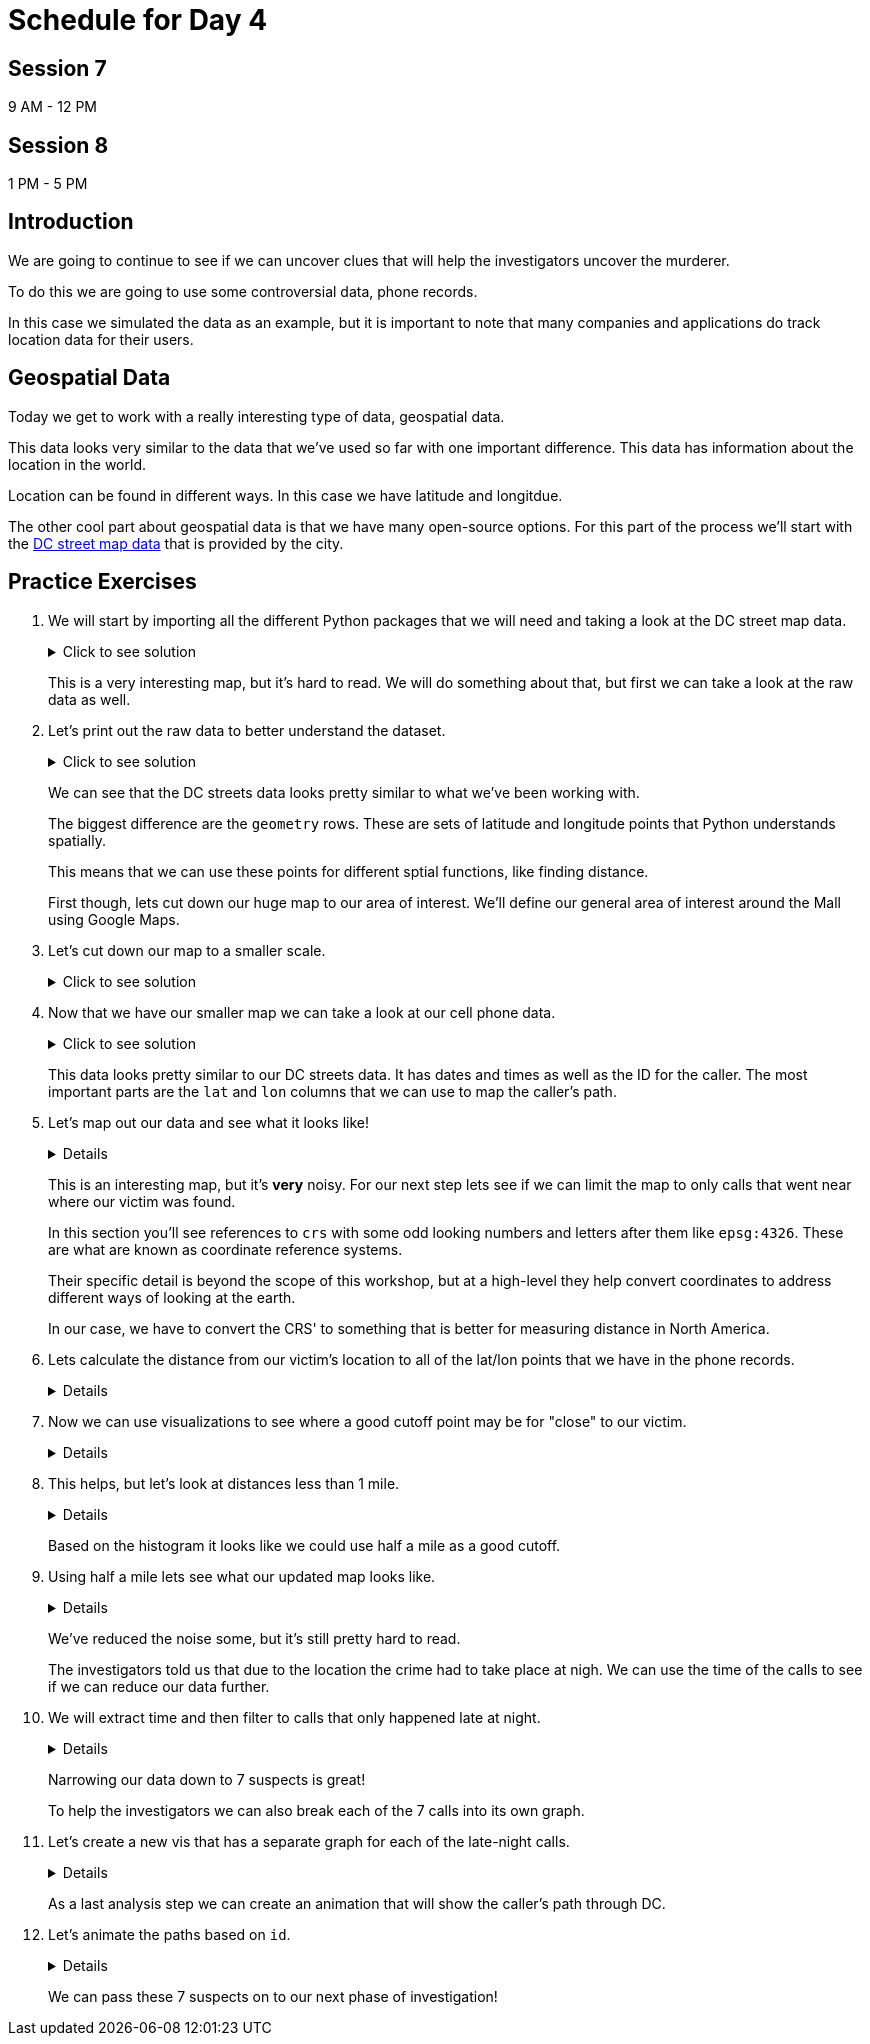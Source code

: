 # Schedule for Day 4

## Session 7
9 AM - 12 PM

## Session 8
1 PM - 5 PM

== Introduction

We are going to continue to see if we can uncover clues that will help the investigators uncover the murderer. 

To do this we are going to use some controversial data, phone records. 

In this case we simulated the data as an example, but it is important to note that many companies and applications do track location data for their users. 

== Geospatial Data

Today we get to work with a really interesting type of data, geospatial data. 

This data looks very similar to the data that we've used so far with one important difference. This data has information about the location in the world. 

Location can be found in different ways. In this case we have latitude and longitdue. 

The other cool part about geospatial data is that we have many open-source options. For this part of the process we'll start with the https://opendata.dc.gov/datasets/e8299c86b4014f109fedd7e95ae20d52/explore?location=38.893696%2C-77.019147%2C12.42[DC street map data] that is provided by the city.  

== Practice Exercises

. We will start by importing all the different Python packages that we will need and taking a look at the DC street map data.
+
.Click to see solution
[%collapsible]
====
[source, python]
----
import pandas as pd
import geopandas as gpd
import matplotlib.pyplot as plt
import random
import numpy as np

from datetime import datetime, timedelta
from shapely.geometry import Point, Polygon
----

[source, python]
----
dc_streets = gpd.read_file('../data/dc_roads/Roads.shp')
----

[source, python]
----
fig, ax = plt.subplots(figsize = (15,12))

dc_streets.plot(ax = ax)

plt.show()
plt.close('all')
----

image::dc_streets.png[High Level View of the Streets of DC, width=792, height=500, loading=lazy, title="High Level View of the Streets of DC"]

====
+
This is a very interesting map, but it's hard to read. We will do something about that, but first we can take a look at the raw data as well. 
+
. Let's print out the raw data to better understand the dataset.
+
.Click to see solution
[%collapsible]
====
[source,python]
----
print(dc_streets.head())
----

----
   FEATURECOD   DESCRIPTIO  CAPTUREYEA CAPTUREACT     GIS_ID  OBJECTID  \
0        1060        Alley  2015-04-24          E  RoadPly_1         1   
1        1065  Paved Drive  2015-04-24          E  RoadPly_2         2   
2        1070  Parking Lot  2015-04-24          E  RoadPly_3         3   
3        1050         Road  2015-04-24          E  RoadPly_4         4   
4        1050         Road  2015-04-24          E  RoadPly_5         5   

   SHAPEAREA  SHAPELEN                                           geometry  
0          0         0  POLYGON ((-77.07695 38.92945, -77.07686 38.929...  
1          0         0  POLYGON ((-77.07839 38.93672, -77.07839 38.936...  
2          0         0  POLYGON ((-77.07602 38.94230, -77.07613 38.942...  
3          0         0  POLYGON ((-77.07870 38.94405, -77.07870 38.943...  
4          0         0  POLYGON ((-77.07542 38.92373, -77.07543 38.923...  
----
====
+
We can see that the DC streets data looks pretty similar to what we've been working with. 
+
The biggest difference are the `geometry` rows. These are sets of latitude and longitude points that Python understands spatially. 
+
This means that we can use these points for different sptial functions, like finding distance. 
+
First though, lets cut down our huge map to our area of interest. We'll define our general area of interest around the Mall using Google Maps. 
+
. Let's cut down our map to a smaller scale. 
+
.Click to see solution
[%collapsible]
====
[source,python]
----
area_of_interest = [-77.062859, 38.880868, -76.982087, 38.915758]

smaller_map = gpd.clip(dc_streets, area_of_interest)
----

[source,python]
----
fig, ax = plt.subplots(figsize = (15,15))

smaller_map.plot(ax = ax)
plt.plot(-76.9926056723681, 38.90839920511692, c='orange', marker="*", markersize=30)

plt.show()
plt.close('all')
----

image::day4_img2.png[Focused View of DC Streets, width=792, height=500, loading=lazy, title="Focused View of DC Streets"]

====
+
. Now that we have our smaller map we can take a look at our cell phone data. 
+
.Click to see solution
[%collapsible]
====
[source,python]
----
cell_phone_data = gpd.read_file('../data/cell_phone_records.geojson')
print(cell_phone_data.head())
----

----
                     date  id        lat        lon  \
0 2022-05-02 00:17:14.404   0  38.890393 -77.011107   
1 2022-05-02 00:27:14.404   0  38.905440 -76.982952   
2 2022-05-02 00:37:14.404   0  38.901316 -76.991544   
3 2022-05-02 00:47:14.404   0  38.908996 -77.048789   
4 2022-05-02 00:57:14.404   0  38.893913 -77.032013   

                     geometry  
0  POINT (-77.01111 38.89039)  
1  POINT (-76.98295 38.90544)  
2  POINT (-76.99154 38.90132)  
3  POINT (-77.04879 38.90900)  
4  POINT (-77.03201 38.89391)  
----

====
+
This data looks pretty similar to our DC streets data. It has dates and times as well as the ID for the caller. The most important parts are the `lat` and `lon` columns that we can use to map the caller's path. 
+
. Let's map out our data and see what it looks like!
+
[%collapsible]
====
[source,python]
----
n = len(cell_phone_data['id'].unique())
color = iter(plt.cm.rainbow(np.linspace(0, 1, n)))

fig, ax1 = plt.subplots(1, 1, figsize=(15, 8))

smaller_map.plot(ax = ax1)
plt.plot(-76.9926056723681, 38.90839920511692, c='orange', marker="*", markersize=30)

for i in range(0, cell_phone_data['id'].max()):
    person = cell_phone_data.loc[cell_phone_data['id'] == i].sort_values(by='date')
    plt.plot(person['lon'], person['lat'], c=next(color), linestyle='--')

plt.show()
plt.close('all')
----

image::day4_img3.png[Map of DC with Phone Paths, width=792, height=500, loading=lazy, title="Map of DC with Phone Paths"]

====
+
This is an interesting map, but it's *very* noisy. For our next step lets see if we can limit the map to only calls that went near where our victim was found. 
+
In this section you'll see references to `crs` with some odd looking numbers and letters after them like `epsg:4326`. These are what are known as coordinate reference systems. 
+
Their specific detail is beyond the scope of this workshop, but at a high-level they help convert coordinates to address different ways of looking at the earth. 
+
In our case, we have to convert the CRS' to something that is better for measuring distance in North America. 
+
. Lets calculate the distance from our victim's location to all of the lat/lon points that we have in the phone records. 
+
[%collapsible]
====
[source,python]
----
starting_point = gpd.GeoSeries([Point(-77.03718028811417, 38.88978312185629) for i in range(len(cell_phone_data))], crs='epsg:4326')

cell_phone_data = cell_phone_data.to_crs('EPSG:32633')
starting_point = starting_point.to_crs('EPSG:32633')

cell_phone_data['distance'] = cell_phone_data.distance(starting_point)

cell_phone_data['distance_miles'] = cell_phone_data['distance'] * 0.000621371

print(cell_phone_data[cell_phone_data['distance_miles'] < 1])
----

----
                       date  id        lat        lon  \
4   2022-05-02 00:57:14.404   0  38.893913 -77.032013   
10  2022-05-02 01:57:14.404   0  38.881946 -77.035672   
12  2022-05-02 02:17:14.404   0  38.892572 -77.026673   
18  2022-05-02 03:17:14.404   0  38.886712 -77.041343   
22  2022-05-02 03:57:14.404   0  38.885509 -77.046967   
..                      ...  ..        ...        ...   
758 2022-05-01 20:30:00.000  25  38.896051 -77.043628   
762 2022-05-01 21:10:00.000  25  38.889835 -77.040619   
763 2022-05-01 21:20:00.000  25  38.892248 -77.036607   
766 2022-05-01 21:50:00.000  25  38.895527 -77.029528   
767 2022-05-01 22:00:00.000  25  38.892288 -77.033660   

                              geometry     distance  distance_miles  
4    POINT (-6130636.381 10277516.684)  1016.764717        0.631788  
10   POINT (-6132711.509 10278137.551)  1395.192331        0.866932  
12   POINT (-6130913.298 10276796.415)  1526.595396        0.948582  
18   POINT (-6131829.871 10278869.453)   787.591153        0.489386  
22   POINT (-6131997.658 10279654.020)  1542.512663        0.958473  
..                                 ...          ...             ...  
758  POINT (-6130170.922 10279090.606)  1415.560118        0.879588  
762  POINT (-6131286.540 10278738.958)   473.128919        0.293989  
763  POINT (-6130893.552 10278164.074)   441.023789        0.274039  
766  POINT (-6130371.878 10277159.468)  1459.603516        0.906955  
767  POINT (-6130909.354 10277758.863)   654.950097        0.406967  
----
====
+
. Now we can use visualizations to see where a good cutoff point may be for "close" to our victim. 
+
[%collapsible]
====
[source,python]
----
fix, ax1 = plt.subplots(1, 1, figsize=(8,6))

ax1 = plt.hist(cell_phone_data['distance_miles'], bins=25)

plt.show()
plt.close('all')
----

image::day4_img4.png[Histogram of Distance from Point of Interest, width=792, height=500, loading=lazy, title="Histogram of Distance from Point of Interest"]

====
+
. This helps, but let's look at distances less than 1 mile. 
+
[%collapsible]
====
[source,python]
----
fix, ax1 = plt.subplots(1, 1, figsize=(8,6))

ax1 = plt.hist(cell_phone_data.loc[cell_phone_data['distance_miles'] < 1]['distance_miles'], bins=25)

plt.show()
plt.close('all')
----

image::day4_img5.png[Histogram of Distance from Point of Interest < 1 Mile, width=792, height=500, loading=lazy, title="Histogram of Distance from Point of Interest < 1 Mile"]

====
+
Based on the histogram it looks like we could use half a mile as a good cutoff. 
+
. Using half a mile lets see what our updated map looks like. 
+
[%collapsible]
====
[source,python]
----
id_of_interest = cell_phone_data.loc[cell_phone_data['distance_miles'] < 0.5]['id'].unique()
cell_phone_data['close_point'] = cell_phone_data['id'].isin(id_of_interest)
cell_phone_data_reduced = cell_phone_data.loc[cell_phone_data['close_point'] == True].reset_index()
----

[source,python]
----
n = len(cell_phone_data_reduced['id'].unique())
color_1 = iter(plt.cm.rainbow(np.linspace(0, 1, n)))

fig, ax1 = plt.subplots(1, 1, figsize=(15, 8))

smaller_map.plot(ax = ax1)
plt.plot(-76.9926056723681, 38.90839920511692, c='orange', marker="*", markersize=30)

for i in cell_phone_data_reduced['id'].unique():
    person = cell_phone_data_reduced.loc[cell_phone_data_reduced['id'] == i].sort_values(by='date')
    plt.plot(person['lon'], person['lat'], c=next(color_1), linestyle='--')

plt.show()
plt.close('all')
----

image::day4_img6.png[DC Street Map with Distance Filtered Call Routes, width=792, height=500, loading=lazy, title="DC Street Map with Distance Filtered Call Routes"]

====
+
We've reduced the noise some, but it's still pretty hard to read. 
+
The investigators told us that due to the location the crime had to take place at nigh. We can use the time of the calls to see if we can reduce our data further. 
+
. We will extract time and then filter to calls that only happened late at night. 
+
[%collapsible]
====
[source,python]
----
cell_phone_data_reduced['hour'] = cell_phone_data_reduced['date'].apply(lambda x: x.hour)
cell_phone_data_reduced['minute'] = cell_phone_data_reduced['date'].apply(lambda x: x.minute)
cell_phone_data_reduced.head()
----

----
   index                    date  id        lat        lon  \
0      0 2022-05-02 00:17:14.404   0  38.890393 -77.011107   
1      1 2022-05-02 00:27:14.404   0  38.905440 -76.982952   
2      2 2022-05-02 00:37:14.404   0  38.901316 -76.991544   
3      3 2022-05-02 00:47:14.404   0  38.908996 -77.048789   
4      4 2022-05-02 00:57:14.404   0  38.893913 -77.032013   

                            geometry     distance  distance_miles  \
0  POINT (-6131415.531 10274679.579)  3588.816997        2.229987   
1  POINT (-6128984.462 10270666.938)  7951.698847        4.940955   
2  POINT (-6129644.341 10271886.629)  6597.517065        4.099506   
3  POINT (-6127856.245 10279670.550)  3739.428950        2.323573   
4  POINT (-6130636.381 10277516.684)  1016.764717        0.631788   

   close_point  hour  minute  
0         True     0      17  
1         True     0      27  
2         True     0      37  
3         True     0      47  
4         True     0      57  
----

Now that we have `hour` and `minute` extracted lets filter our data to calls between 11 PM and 4 AM and map them.

[source,python]
----
cell_phone_data_reduced_night = cell_phone_data_reduced.loc[(cell_phone_data_reduced['hour'] > 23) | (cell_phone_data_reduced['hour'] < 4)]

id_count = cell_phone_data_reduced_night['id'].unique()
print("We have {} late night IDs".format(len(id_count)))
----

----
We have 7 late night IDs
----

[source,python]
----
cell_phone_data['final_id'] = cell_phone_data['id'].isin(id_count)
final_data = cell_phone_data.loc[cell_phone_data['final_id'] == True].reset_index()
----

[source,python]
----
n = len(final_data['id'].unique())
color_1 = iter(plt.cm.rainbow(np.linspace(0, 1, n)))

fig, ax1 = plt.subplots(1, 1, figsize=(15, 8))

smaller_map.plot(ax = ax1)
plt.plot(-76.9926056723681, 38.90839920511692, c='orange', marker="*", markersize=30)

for i in final_data['id'].unique():
    person = final_data.loc[final_data['id'] == i].sort_values(by='date')
    plt.plot(person['lon'], person['lat'], c=next(color_1), linestyle='--', label="caller {}".format(i))

plt.legend()
plt.show()
plt.close('all')
----

image::day4_img7.png[DC Street Map with Calls Filtered by Time, width=792, height=500, loading=lazy, title="DC Street Map with Calls Filtered by Time"]

====
+
Narrowing our data down to 7 suspects is great!
+
To help the investigators we can also break each of the 7 calls into its own graph.
+
. Let's create a new vis that has a separate graph for each of the late-night calls.
+
[%collapsible]
====
[source,python]
----
ids_to_plot = final_data['id'].unique()
color_1 = iter(plt.cm.rainbow(np.linspace(0, 1, 7)))

fig, axs = plt.subplots(nrows=3, ncols=3, figsize=(25, 20))

for id, ax in zip(ids_to_plot, axs.ravel()):
    smaller_map.plot(ax = ax, alpha=0.25)
    single_caller = final_data.loc[final_data['id'] == id]
    ax.plot(single_caller['lon'], single_caller['lat'], c=next(color_1), linestyle='--')
    ax.plot(-76.9926056723681, 38.90839920511692, c='orange', marker="*", markersize=30)
----

image::day4_img8.png[DC Street Map with Individual Calls - Part 1, width=792, height=500, loading=lazy, title="DC Street Map with Individual Calls - Part 1"]

image::day4_img9.png[DC Street Map with Individual Calls - Part 2, width=792, height=500, loading=lazy, title="DC Street Map with Individual Calls - Part 2"]

====
+
As a last analysis step we can create an animation that will show the caller's path through DC. 
+
. Let's animate the paths based on `id`. 
+
[%collapsible]
====
[source,python]
----
from matplotlib.animation import FuncAnimation
from IPython.display import HTML
----

[source,python]
----
# We can use this list ot pick the ID that we are interested in.
print(final_data['id'].unique())
----

----
[ 0  6 14 15 16 24 25]
----

[source,python]
----
data_subset = final_data.loc[final_data['id'] == 25].reset_index()

fig = plt.figure(figsize=(15, 10))
ax = plt.axes(xlim=(-77.062859, -76.982087), ylim=(38.880868, 38.915758))
line, = ax.plot([], [], lw=2)

x_data = []
y_data = []

def init():
    line.set_data([], [])
    return line,

def animate(i):
    x_data.append(data_subset['lon'][i])
    y_data.append(data_subset['lat'][i])
    
    line.set_xdata(x_data)
    line.set_ydata(y_data)
    
    return line

smaller_map.plot(ax = ax, alpha=0.25)
anim = FuncAnimation(fig, animate, frames=len(data_subset), init_func=init, interval=300)

HTML(anim.to_jshtml())
----

This will create an animation that will display in our browser. 

We can update the `final_data.loc[final_data['id'] == 25]` ID to animate the different paths. 

image::day4_img10.png[Animation of the Caller's Path, width=792, height=500, loading=lazy, title="Animation of the Caller's Path"]

====
+
We can pass these 7 suspects on to our next phase of investigation!